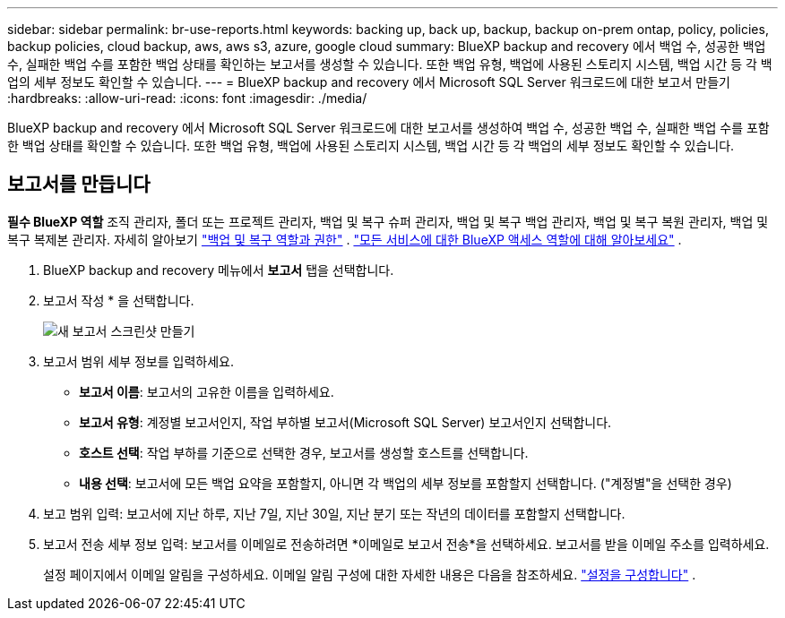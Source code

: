 ---
sidebar: sidebar 
permalink: br-use-reports.html 
keywords: backing up, back up, backup, backup on-prem ontap, policy, policies, backup policies, cloud backup, aws, aws s3, azure, google cloud 
summary: BlueXP backup and recovery 에서 백업 수, 성공한 백업 수, 실패한 백업 수를 포함한 백업 상태를 확인하는 보고서를 생성할 수 있습니다. 또한 백업 유형, 백업에 사용된 스토리지 시스템, 백업 시간 등 각 백업의 세부 정보도 확인할 수 있습니다. 
---
= BlueXP backup and recovery 에서 Microsoft SQL Server 워크로드에 대한 보고서 만들기
:hardbreaks:
:allow-uri-read: 
:icons: font
:imagesdir: ./media/


[role="lead"]
BlueXP backup and recovery 에서 Microsoft SQL Server 워크로드에 대한 보고서를 생성하여 백업 수, 성공한 백업 수, 실패한 백업 수를 포함한 백업 상태를 확인할 수 있습니다. 또한 백업 유형, 백업에 사용된 스토리지 시스템, 백업 시간 등 각 백업의 세부 정보도 확인할 수 있습니다.



== 보고서를 만듭니다

*필수 BlueXP 역할* 조직 관리자, 폴더 또는 프로젝트 관리자, 백업 및 복구 슈퍼 관리자, 백업 및 복구 백업 관리자, 백업 및 복구 복원 관리자, 백업 및 복구 복제본 관리자. 자세히 알아보기 link:reference-roles.html["백업 및 복구 역할과 권한"] .  https://docs.netapp.com/us-en/bluexp-setup-admin/reference-iam-predefined-roles.html["모든 서비스에 대한 BlueXP 액세스 역할에 대해 알아보세요"^] .

. BlueXP backup and recovery 메뉴에서 *보고서* 탭을 선택합니다.
. 보고서 작성 * 을 선택합니다.
+
image:../media/screen-br-reports.png["새 보고서 스크린샷 만들기"]

. 보고서 범위 세부 정보를 입력하세요.
+
** *보고서 이름*: 보고서의 고유한 이름을 입력하세요.
** *보고서 유형*: 계정별 보고서인지, 작업 부하별 보고서(Microsoft SQL Server) 보고서인지 선택합니다.
** *호스트 선택*: 작업 부하를 기준으로 선택한 경우, 보고서를 생성할 호스트를 선택합니다.
** *내용 선택*: 보고서에 모든 백업 요약을 포함할지, 아니면 각 백업의 세부 정보를 포함할지 선택합니다. ("계정별"을 선택한 경우)


. 보고 범위 입력: 보고서에 지난 하루, 지난 7일, 지난 30일, 지난 분기 또는 작년의 데이터를 포함할지 선택합니다.
. 보고서 전송 세부 정보 입력: 보고서를 이메일로 전송하려면 *이메일로 보고서 전송*을 선택하세요. 보고서를 받을 이메일 주소를 입력하세요.
+
설정 페이지에서 이메일 알림을 구성하세요. 이메일 알림 구성에 대한 자세한 내용은 다음을 참조하세요. link:br-use-settings-advanced.html["설정을 구성합니다"] .



